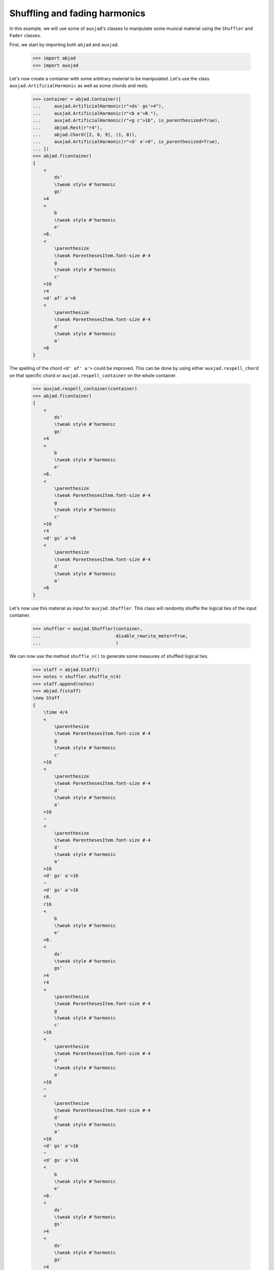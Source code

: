 Shuffling and fading harmonics
==============================

In this example, we will use some of ``auxjad``'s classes to manipulate
some musical material using the ``Shuffler`` and ``Fader`` classes.

First, we start by importing both ``abjad`` and ``auxjad``.

    >>> import abjad
    >>> import auxjad

Let's now create a container with some arbitrary material to be manipulated.
Let's use the class ``auxjad.ArtificialHarmonic`` as well as some chords and
rests.

    >>> container = abjad.Container([
    ...     auxjad.ArtificialHarmonic(r"<ds' gs'>4"),
    ...     auxjad.ArtificialHarmonic(r"<b e'>8."),
    ...     auxjad.ArtificialHarmonic(r"<g c'>16", is_parenthesized=True),
    ...     abjad.Rest(r"r4"),
    ...     abjad.Chord([2, 8, 9], (1, 8)),
    ...     auxjad.ArtificialHarmonic(r"<d' a'>8", is_parenthesized=True),
    ... ])
    >>> abjad.f(container)
    {
        <
            ds'
            \tweak style #'harmonic
            gs'
        >4
        <
            b
            \tweak style #'harmonic
            e'
        >8.
        <
            \parenthesize
            \tweak ParenthesesItem.font-size #-4
            g
            \tweak style #'harmonic
            c'
        >16
        r4
        <d' af' a'>8
        <
            \parenthesize
            \tweak ParenthesesItem.font-size #-4
            d'
            \tweak style #'harmonic
            a'
        >8
    }

.. figure:: ../_images/image-example-5-shuffling-harmonics-1.png

The spelling of the chord ``<d' af' a'>`` could be improved. This can be done
by using either ``auxjad.respell_chord`` on that specific chord or
``auxjad.respell_container`` on the whole container.

    >>> auxjad.respell_container(container)
    >>> abjad.f(container)
    {
        <
            ds'
            \tweak style #'harmonic
            gs'
        >4
        <
            b
            \tweak style #'harmonic
            e'
        >8.
        <
            \parenthesize
            \tweak ParenthesesItem.font-size #-4
            g
            \tweak style #'harmonic
            c'
        >16
        r4
        <d' gs' a'>8
        <
            \parenthesize
            \tweak ParenthesesItem.font-size #-4
            d'
            \tweak style #'harmonic
            a'
        >8
    }

.. figure:: ../_images/image-example-5-shuffling-harmonics-2.png

Let's now use this material as input for ``auxjad.Shuffler``. This class will
randomly shuffle the logical ties of the input container.

    >>> shuffler = auxjad.Shuffler(container,
    ...                            disable_rewrite_meter=True,
    ...                            )

We can now use the method ``shuffle_n()`` to generate some measures of shuffled
logical ties.

    >>> staff = abjad.Staff()
    >>> notes = shuffler.shuffle_n(4)
    >>> staff.append(notes)
    >>> abjad.f(staff)
    \new Staff
    {
        \time 4/4
        <
            \parenthesize
            \tweak ParenthesesItem.font-size #-4
            g
            \tweak style #'harmonic
            c'
        >16
        <
            \parenthesize
            \tweak ParenthesesItem.font-size #-4
            d'
            \tweak style #'harmonic
            a'
        >16
        ~
        <
            \parenthesize
            \tweak ParenthesesItem.font-size #-4
            d'
            \tweak style #'harmonic
            a'
        >16
        <d' gs' a'>16
        ~
        <d' gs' a'>16
        r8.
        r16
        <
            b
            \tweak style #'harmonic
            e'
        >8.
        <
            ds'
            \tweak style #'harmonic
            gs'
        >4
        r4
        <
            \parenthesize
            \tweak ParenthesesItem.font-size #-4
            g
            \tweak style #'harmonic
            c'
        >16
        <
            \parenthesize
            \tweak ParenthesesItem.font-size #-4
            d'
            \tweak style #'harmonic
            a'
        >16
        ~
        <
            \parenthesize
            \tweak ParenthesesItem.font-size #-4
            d'
            \tweak style #'harmonic
            a'
        >16
        <d' gs' a'>16
        ~
        <d' gs' a'>16
        <
            b
            \tweak style #'harmonic
            e'
        >8.
        <
            ds'
            \tweak style #'harmonic
            gs'
        >4
        <
            ds'
            \tweak style #'harmonic
            gs'
        >4
        r4
        <
            b
            \tweak style #'harmonic
            e'
        >8.
        <d' gs' a'>16
        ~
        <d' gs' a'>16
        <
            \parenthesize
            \tweak ParenthesesItem.font-size #-4
            d'
            \tweak style #'harmonic
            a'
        >16
        ~
        <
            \parenthesize
            \tweak ParenthesesItem.font-size #-4
            d'
            \tweak style #'harmonic
            a'
        >16
        <
            \parenthesize
            \tweak ParenthesesItem.font-size #-4
            g
            \tweak style #'harmonic
            c'
        >16
        <
            ds'
            \tweak style #'harmonic
            gs'
        >4
        <
            \parenthesize
            \tweak ParenthesesItem.font-size #-4
            g
            \tweak style #'harmonic
            c'
        >16
        <
            \parenthesize
            \tweak ParenthesesItem.font-size #-4
            d'
            \tweak style #'harmonic
            a'
        >16
        ~
        <
            \parenthesize
            \tweak ParenthesesItem.font-size #-4
            d'
            \tweak style #'harmonic
            a'
        >16
        <
            b
            \tweak style #'harmonic
            e'
        >16
        ~
        <
            b
            \tweak style #'harmonic
            e'
        >8
        <d' gs' a'>8
        r4
    }

.. figure:: ../_images/image-example-5-shuffling-harmonics-3.png

We can now grab the last window output by shuffler and use it as the input
container of a ``Fader``. When its ``fader_type`` is set to ``'out'``, it will
remove a logical tie one by one at each iteration. Note how ``Fader`` removes
the notes of chords one by one, but consider ``auxjad.ArtificialHarmonic``'s as
a single note.

    >>> container = abjad.Container(shuffler.current_window)
    >>> fader = auxjad.Fader(container, fader_type='out')

    >>> notes = fader.output_all()
    >>> staff.append(notes)
    >>> abjad.f(staff)
    \new Staff
    {
        \time 4/4
        <
            \parenthesize
            \tweak ParenthesesItem.font-size #-4
            g
            \tweak style #'harmonic
            c'
        >16
        <
            \parenthesize
            \tweak ParenthesesItem.font-size #-4
            d'
            \tweak style #'harmonic
            a'
        >16
        ~
        <
            \parenthesize
            \tweak ParenthesesItem.font-size #-4
            d'
            \tweak style #'harmonic
            a'
        >16
        <d' gs' a'>16
        ~
        <d' gs' a'>16
        r8.
        r16
        <
            b
            \tweak style #'harmonic
            e'
        >8.
        <
            ds'
            \tweak style #'harmonic
            gs'
        >4
        r4
        <
            \parenthesize
            \tweak ParenthesesItem.font-size #-4
            g
            \tweak style #'harmonic
            c'
        >16
        <
            \parenthesize
            \tweak ParenthesesItem.font-size #-4
            d'
            \tweak style #'harmonic
            a'
        >16
        ~
        <
            \parenthesize
            \tweak ParenthesesItem.font-size #-4
            d'
            \tweak style #'harmonic
            a'
        >16
        <d' gs' a'>16
        ~
        <d' gs' a'>16
        <
            b
            \tweak style #'harmonic
            e'
        >8.
        <
            ds'
            \tweak style #'harmonic
            gs'
        >4
        <
            ds'
            \tweak style #'harmonic
            gs'
        >4
        r4
        <
            b
            \tweak style #'harmonic
            e'
        >8.
        <d' gs' a'>16
        ~
        <d' gs' a'>16
        <
            \parenthesize
            \tweak ParenthesesItem.font-size #-4
            d'
            \tweak style #'harmonic
            a'
        >16
        ~
        <
            \parenthesize
            \tweak ParenthesesItem.font-size #-4
            d'
            \tweak style #'harmonic
            a'
        >16
        <
            \parenthesize
            \tweak ParenthesesItem.font-size #-4
            g
            \tweak style #'harmonic
            c'
        >16
        <
            ds'
            \tweak style #'harmonic
            gs'
        >4
        <
            \parenthesize
            \tweak ParenthesesItem.font-size #-4
            g
            \tweak style #'harmonic
            c'
        >16
        <
            \parenthesize
            \tweak ParenthesesItem.font-size #-4
            d'
            \tweak style #'harmonic
            a'
        >16
        ~
        <
            \parenthesize
            \tweak ParenthesesItem.font-size #-4
            d'
            \tweak style #'harmonic
            a'
        >16
        <
            b
            \tweak style #'harmonic
            e'
        >16
        ~
        <
            b
            \tweak style #'harmonic
            e'
        >8
        <d' gs' a'>8
        r4
        \time 4/4
        <
            ds'
            \tweak style #'harmonic
            gs'
        >4
        <
            \parenthesize
            \tweak ParenthesesItem.font-size #-4
            g
            \tweak style #'harmonic
            c'
        >16
        <
            \parenthesize
            \tweak ParenthesesItem.font-size #-4
            d'
            \tweak style #'harmonic
            a'
        >16
        ~
        <
            \parenthesize
            \tweak ParenthesesItem.font-size #-4
            d'
            \tweak style #'harmonic
            a'
        >16
        <
            b
            \tweak style #'harmonic
            e'
        >16
        ~
        <
            b
            \tweak style #'harmonic
            e'
        >8
        <d' gs' a'>8
        r4
        <
            ds'
            \tweak style #'harmonic
            gs'
        >4
        <
            \parenthesize
            \tweak ParenthesesItem.font-size #-4
            g
            \tweak style #'harmonic
            c'
        >16
        <
            \parenthesize
            \tweak ParenthesesItem.font-size #-4
            d'
            \tweak style #'harmonic
            a'
        >16
        ~
        <
            \parenthesize
            \tweak ParenthesesItem.font-size #-4
            d'
            \tweak style #'harmonic
            a'
        >16
        r16
        r8
        <d' gs' a'>8
        r4
        <
            ds'
            \tweak style #'harmonic
            gs'
        >4
        <
            \parenthesize
            \tweak ParenthesesItem.font-size #-4
            g
            \tweak style #'harmonic
            c'
        >16
        <
            \parenthesize
            \tweak ParenthesesItem.font-size #-4
            d'
            \tweak style #'harmonic
            a'
        >16
        ~
        <
            \parenthesize
            \tweak ParenthesesItem.font-size #-4
            d'
            \tweak style #'harmonic
            a'
        >16
        r16
        r8
        <d' gs'>8
        r4
        <
            ds'
            \tweak style #'harmonic
            gs'
        >4
        <
            \parenthesize
            \tweak ParenthesesItem.font-size #-4
            g
            \tweak style #'harmonic
            c'
        >16
        <
            \parenthesize
            \tweak ParenthesesItem.font-size #-4
            d'
            \tweak style #'harmonic
            a'
        >16
        ~
        <
            \parenthesize
            \tweak ParenthesesItem.font-size #-4
            d'
            \tweak style #'harmonic
            a'
        >16
        r16
        r8
        gs'8
        r4
        <
            ds'
            \tweak style #'harmonic
            gs'
        >4
        <
            \parenthesize
            \tweak ParenthesesItem.font-size #-4
            g
            \tweak style #'harmonic
            c'
        >16
        <
            \parenthesize
            \tweak ParenthesesItem.font-size #-4
            d'
            \tweak style #'harmonic
            a'
        >16
        ~
        <
            \parenthesize
            \tweak ParenthesesItem.font-size #-4
            d'
            \tweak style #'harmonic
            a'
        >16
        r16
        r2
        r4
        <
            \parenthesize
            \tweak ParenthesesItem.font-size #-4
            g
            \tweak style #'harmonic
            c'
        >16
        <
            \parenthesize
            \tweak ParenthesesItem.font-size #-4
            d'
            \tweak style #'harmonic
            a'
        >16
        ~
        <
            \parenthesize
            \tweak ParenthesesItem.font-size #-4
            d'
            \tweak style #'harmonic
            a'
        >16
        r16
        r2
        r4
        <
            \parenthesize
            \tweak ParenthesesItem.font-size #-4
            g
            \tweak style #'harmonic
            c'
        >16
        r8.
        r2
        R1
    }

.. figure:: ../_images/image-example-5-shuffling-harmonics-4.png

To finalise the score, let's improve the spelling of some rhythms. Most classes
and functions in this library use Abjad's ``rewrite_meter()`` mutation to
adjust the spelling of rhythms according to a meter. Unfortunately, this
mutation sometimes uses ties within a single beat, resulting in rhythms that
are less ideally notated than they could. ``auxjad.prettify_rewrite_meter()``
fuses pitched leaves according to some specific list of rules, improving the
default output of ``rewrite_meter()``.

Notice that the time signature has been repeated. While the ``output_n()``
method takes care of repeated time signatures, dynamics, and clefs, consecutive
calls may result in repetitions. But we can simply use
``auxjad.remove_repeated_time_signatures()`` to take care of that for us.

    >>> auxjad.prettify_rewrite_meter(staff, meter=abjad.Meter((4, 4)))
    >>> auxjad.remove_repeated_time_signatures(staff)
    >>> abjad.f(staff)
    \new Staff
    {
        \time 4/4
        <
            \parenthesize
            \tweak ParenthesesItem.font-size #-4
            g
            \tweak style #'harmonic
            c'
        >16
        <
            \parenthesize
            \tweak ParenthesesItem.font-size #-4
            d'
            \tweak style #'harmonic
            a'
        >8
        <d' gs' a'>16
        ~
        <d' gs' a'>16
        r8.
        r16
        <
            b
            \tweak style #'harmonic
            e'
        >8.
        <
            ds'
            \tweak style #'harmonic
            gs'
        >4
        r4
        <
            \parenthesize
            \tweak ParenthesesItem.font-size #-4
            g
            \tweak style #'harmonic
            c'
        >16
        <
            \parenthesize
            \tweak ParenthesesItem.font-size #-4
            d'
            \tweak style #'harmonic
            a'
        >8
        <d' gs' a'>16
        ~
        <d' gs' a'>16
        <
            b
            \tweak style #'harmonic
            e'
        >8.
        <
            ds'
            \tweak style #'harmonic
            gs'
        >4
        <
            ds'
            \tweak style #'harmonic
            gs'
        >4
        r4
        <
            b
            \tweak style #'harmonic
            e'
        >8.
        <d' gs' a'>16
        ~
        <d' gs' a'>16
        <
            \parenthesize
            \tweak ParenthesesItem.font-size #-4
            d'
            \tweak style #'harmonic
            a'
        >8
        <
            \parenthesize
            \tweak ParenthesesItem.font-size #-4
            g
            \tweak style #'harmonic
            c'
        >16
        <
            ds'
            \tweak style #'harmonic
            gs'
        >4
        <
            \parenthesize
            \tweak ParenthesesItem.font-size #-4
            g
            \tweak style #'harmonic
            c'
        >16
        <
            \parenthesize
            \tweak ParenthesesItem.font-size #-4
            d'
            \tweak style #'harmonic
            a'
        >8
        <
            b
            \tweak style #'harmonic
            e'
        >16
        ~
        <
            b
            \tweak style #'harmonic
            e'
        >8
        <d' gs' a'>8
        r4
        <
            ds'
            \tweak style #'harmonic
            gs'
        >4
        <
            \parenthesize
            \tweak ParenthesesItem.font-size #-4
            g
            \tweak style #'harmonic
            c'
        >16
        <
            \parenthesize
            \tweak ParenthesesItem.font-size #-4
            d'
            \tweak style #'harmonic
            a'
        >8
        <
            b
            \tweak style #'harmonic
            e'
        >16
        ~
        <
            b
            \tweak style #'harmonic
            e'
        >8
        <d' gs' a'>8
        r4
        <
            ds'
            \tweak style #'harmonic
            gs'
        >4
        <
            \parenthesize
            \tweak ParenthesesItem.font-size #-4
            g
            \tweak style #'harmonic
            c'
        >16
        <
            \parenthesize
            \tweak ParenthesesItem.font-size #-4
            d'
            \tweak style #'harmonic
            a'
        >8
        r16
        r8
        <d' gs' a'>8
        r4
        <
            ds'
            \tweak style #'harmonic
            gs'
        >4
        <
            \parenthesize
            \tweak ParenthesesItem.font-size #-4
            g
            \tweak style #'harmonic
            c'
        >16
        <
            \parenthesize
            \tweak ParenthesesItem.font-size #-4
            d'
            \tweak style #'harmonic
            a'
        >8
        r16
        r8
        <d' gs'>8
        r4
        <
            ds'
            \tweak style #'harmonic
            gs'
        >4
        <
            \parenthesize
            \tweak ParenthesesItem.font-size #-4
            g
            \tweak style #'harmonic
            c'
        >16
        <
            \parenthesize
            \tweak ParenthesesItem.font-size #-4
            d'
            \tweak style #'harmonic
            a'
        >8
        r16
        r8
        gs'8
        r4
        <
            ds'
            \tweak style #'harmonic
            gs'
        >4
        <
            \parenthesize
            \tweak ParenthesesItem.font-size #-4
            g
            \tweak style #'harmonic
            c'
        >16
        <
            \parenthesize
            \tweak ParenthesesItem.font-size #-4
            d'
            \tweak style #'harmonic
            a'
        >8
        r16
        r2
        r4
        <
            \parenthesize
            \tweak ParenthesesItem.font-size #-4
            g
            \tweak style #'harmonic
            c'
        >16
        <
            \parenthesize
            \tweak ParenthesesItem.font-size #-4
            d'
            \tweak style #'harmonic
            a'
        >8
        r16
        r2
        r4
        <
            \parenthesize
            \tweak ParenthesesItem.font-size #-4
            g
            \tweak style #'harmonic
            c'
        >16
        r8.
        r2
        R1
    }

.. figure:: ../_images/image-example-5-shuffling-harmonics-5.png
